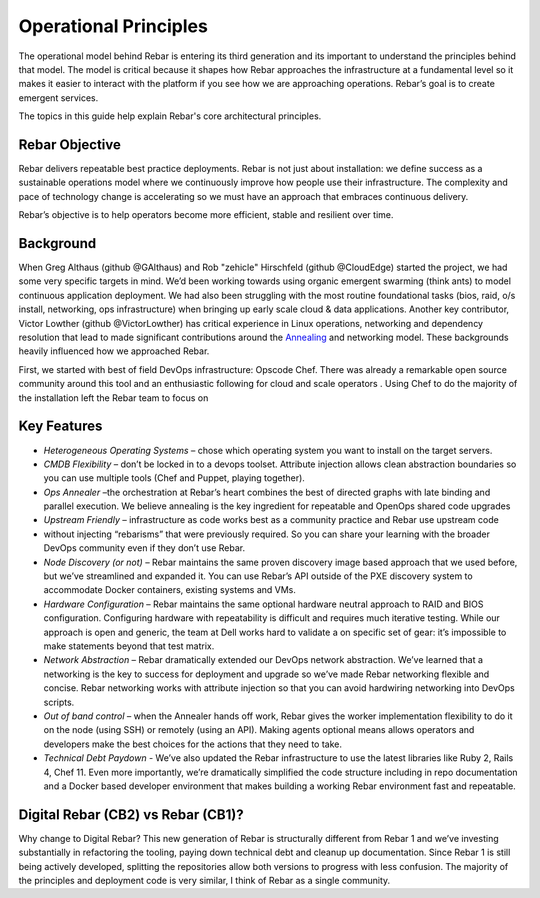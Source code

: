 Operational Principles
======================

The operational model behind Rebar is entering its third generation and
its important to understand the principles behind that model. The model
is critical because it shapes how Rebar approaches the infrastructure at
a fundamental level so it makes it easier to interact with the platform
if you see how we are approaching operations. Rebar’s goal is to create
emergent services.

The topics in this guide help explain Rebar's core architectural
principles.

Rebar Objective
---------------

Rebar delivers repeatable best practice deployments. Rebar is not just
about installation: we define success as a sustainable operations model
where we continuously improve how people use their infrastructure. The
complexity and pace of technology change is accelerating so we must have
an approach that embraces continuous delivery.

Rebar’s objective is to help operators become more efficient, stable and
resilient over time.

Background
----------

When Greg Althaus (github @GAlthaus) and Rob "zehicle" Hirschfeld
(github @CloudEdge) started the project, we had some very specific
targets in mind. We’d been working towards using organic emergent
swarming (think ants) to model continuous application deployment. We had
also been struggling with the most routine foundational tasks (bios,
raid, o/s install, networking, ops infrastructure) when bringing up
early scale cloud & data applications. Another key contributor, Victor
Lowther (github @VictorLowther) has critical experience in Linux
operations, networking and dependency resolution that lead to made
significant contributions around the
`Annealing <simulated_annealing.md>`__ and networking model. These
backgrounds heavily influenced how we approached Rebar.

First, we started with best of field DevOps infrastructure: Opscode
Chef. There was already a remarkable open source community around this
tool and an enthusiastic following for cloud and scale operators . Using
Chef to do the majority of the installation left the Rebar team to focus
on

Key Features
------------

-  *Heterogeneous Operating Systems* – chose which operating system you
   want to install on the target servers.
-  *CMDB Flexibility* – don’t be locked in to a devops toolset.
   Attribute injection allows clean abstraction boundaries so you can
   use multiple tools (Chef and Puppet, playing together).
-  *Ops Annealer* –the orchestration at Rebar’s heart combines the best
   of directed graphs with late binding and parallel execution. We
   believe annealing is the key ingredient for repeatable and OpenOps
   shared code upgrades
-  *Upstream Friendly* – infrastructure as code works best as a
   community practice and Rebar use upstream code
-  without injecting “rebarisms” that were previously required. So you
   can share your learning with the broader DevOps community even if
   they don’t use Rebar.
-  *Node Discovery (or not)* – Rebar maintains the same proven discovery
   image based approach that we used before, but we’ve streamlined and
   expanded it. You can use Rebar’s API outside of the PXE discovery
   system to accommodate Docker containers, existing systems and VMs.
-  *Hardware Configuration* – Rebar maintains the same optional hardware
   neutral approach to RAID and BIOS configuration. Configuring hardware
   with repeatability is difficult and requires much iterative testing.
   While our approach is open and generic, the team at Dell works hard
   to validate a on specific set of gear: it’s impossible to make
   statements beyond that test matrix.
-  *Network Abstraction* – Rebar dramatically extended our DevOps
   network abstraction. We’ve learned that a networking is the key to
   success for deployment and upgrade so we’ve made Rebar networking
   flexible and concise. Rebar networking works with attribute injection
   so that you can avoid hardwiring networking into DevOps scripts.
-  *Out of band control* – when the Annealer hands off work, Rebar gives
   the worker implementation flexibility to do it on the node (using
   SSH) or remotely (using an API). Making agents optional means allows
   operators and developers make the best choices for the actions that
   they need to take.
-  *Technical Debt Paydown* - We’ve also updated the Rebar
   infrastructure to use the latest libraries like Ruby 2, Rails 4, Chef
   11. Even more importantly, we’re dramatically simplified the code
   structure including in repo documentation and a Docker based
   developer environment that makes building a working Rebar environment
   fast and repeatable.

Digital Rebar (CB2) vs Rebar (CB1)?
-----------------------------------

Why change to Digital Rebar? This new generation of Rebar is
structurally different from Rebar 1 and we’ve investing substantially in
refactoring the tooling, paying down technical debt and cleanup up
documentation. Since Rebar 1 is still being actively developed,
splitting the repositories allow both versions to progress with less
confusion. The majority of the principles and deployment code is very
similar, I think of Rebar as a single community.
